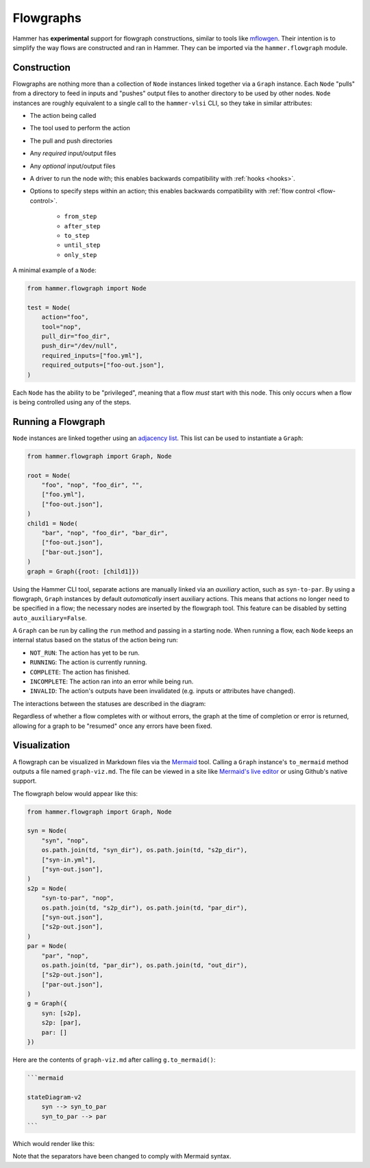 .. _flowgraphs:

Flowgraphs
==========

Hammer has **experimental** support for flowgraph constructions, similar to tools like `mflowgen <https://github.com/mflowgen/mflowgen>`_.
Their intention is to simplify the way flows are constructed and ran in Hammer.
They can be imported via the ``hammer.flowgraph`` module.

Construction
------------

Flowgraphs are nothing more than a collection of ``Node`` instances linked together via a ``Graph`` instance.
Each ``Node`` "pulls" from a directory to feed in inputs and "pushes" output files to another directory to be used by other nodes.
``Node`` instances are roughly equivalent to a single call to the ``hammer-vlsi`` CLI, so they take in similar attributes:

* The action being called
* The tool used to perform the action
* The pull and push directories
* Any *required* input/output files
* Any *optional* input/output files
* A driver to run the node with; this enables backwards compatibility with :ref:`hooks <hooks>`.
* Options to specify steps within an action; this enables backwards compatibility with :ref:`flow control <flow-control>`.

    * ``from_step``
    * ``after_step``
    * ``to_step``
    * ``until_step``
    * ``only_step``

A minimal example of a ``Node``:

.. code-block:: python
    
    from hammer.flowgraph import Node

    test = Node(
        action="foo",
        tool="nop",
        pull_dir="foo_dir",
        push_dir="/dev/null",
        required_inputs=["foo.yml"],
        required_outputs=["foo-out.json"],
    )

Each ``Node`` has the ability to be "privileged", meaning that a flow *must* start with this node.
This only occurs when a flow is being controlled using any of the steps.

Running a Flowgraph
-------------------

``Node`` instances are linked together using an `adjacency list <https://en.wikipedia.org/wiki/Adjacency_list>`_.
This list can be used to instantiate a ``Graph``:

.. code-block:: python

    from hammer.flowgraph import Graph, Node

    root = Node(
        "foo", "nop", "foo_dir", "",
        ["foo.yml"],
        ["foo-out.json"],
    )
    child1 = Node(
        "bar", "nop", "foo_dir", "bar_dir",
        ["foo-out.json"],
        ["bar-out.json"],
    )
    graph = Graph({root: [child1]})

Using the Hammer CLI tool, separate actions are manually linked via an *auxiliary* action, such as ``syn-to-par``.
By using a flowgraph, ``Graph`` instances by default *automatically* insert auxiliary actions.
This means that actions no longer need to be specified in a flow; the necessary nodes are inserted by the flowgraph tool.
This feature can be disabled by setting ``auto_auxiliary=False``.

A ``Graph`` can be run by calling the ``run`` method and passing in a starting node.
When running a flow, each ``Node`` keeps an internal status based on the status of the action being run:

* ``NOT_RUN``: The action has yet to be run.
* ``RUNNING``: The action is currently running.
* ``COMPLETE``: The action has finished.
* ``INCOMPLETE``: The action ran into an error while being run.
* ``INVALID``: The action's outputs have been invalidated (e.g. inputs or attributes have changed).

The interactions between the statuses are described in the diagram:

.. mermaid::

    stateDiagram-v2
        [*] --> NOT_RUN
        NOT_RUN --> RUNNING
        RUNNING --> INCOMPLETE
        RUNNING --> COMPLETE
        INCOMPLETE --> NOT_RUN
        COMPLETE --> INVALID
        INVALID --> NOT_RUN

Regardless of whether a flow completes with or without errors, the graph at the time of completion or error is returned, allowing for a graph to be "resumed" once any errors have been fixed.

Visualization
-------------

A flowgraph can be visualized in Markdown files via the `Mermaid <https://mermaid.js.org/>`_ tool.
Calling a ``Graph`` instance's ``to_mermaid`` method outputs a file named ``graph-viz.md``.
The file can be viewed in a site like `Mermaid's live editor <https://mermaid.live/>`_ or using Github's native support.

The flowgraph below would appear like this:

.. code-block:: python

    from hammer.flowgraph import Graph, Node

    syn = Node(
        "syn", "nop",
        os.path.join(td, "syn_dir"), os.path.join(td, "s2p_dir"),
        ["syn-in.yml"],
        ["syn-out.json"],
    )
    s2p = Node(
        "syn-to-par", "nop",
        os.path.join(td, "s2p_dir"), os.path.join(td, "par_dir"),
        ["syn-out.json"],
        ["s2p-out.json"],
    )
    par = Node(
        "par", "nop",
        os.path.join(td, "par_dir"), os.path.join(td, "out_dir"),
        ["s2p-out.json"],
        ["par-out.json"],
    )
    g = Graph({
        syn: [s2p],
        s2p: [par],
        par: []
    })


Here are the contents of ``graph-viz.md`` after calling ``g.to_mermaid()``:

.. code-block:: markdown

    ```mermaid
    
    stateDiagram-v2
        syn --> syn_to_par
        syn_to_par --> par
    ```

Which would render like this:

.. mermaid::

    stateDiagram-v2
        syn --> syn_to_par
        syn_to_par --> par

Note that the separators have been changed to comply with Mermaid syntax.
